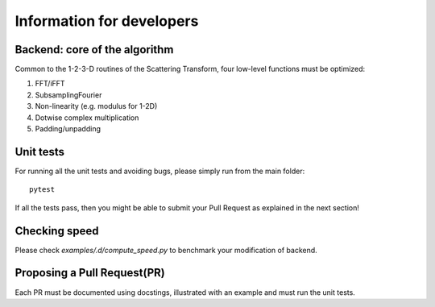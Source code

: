 Information for developers
**************************

Backend: core of the algorithm
==============================

Common to the 1-2-3-D routines of the Scattering Transform, four low-level functions
must be optimized:

1. FFT/iFFT
2. SubsamplingFourier
3. Non-linearity (e.g. modulus for 1-2D)
4. Dotwise complex multiplication
5. Padding/unpadding

Unit tests
==========

For running all the unit tests and avoiding bugs, please simply run from the
main folder::

    pytest

If all the tests pass, then you might be able to submit your Pull Request as explained
in the next section!

Checking speed
==============

Please check `examples/.d/compute_speed.py` to benchmark your modification of backend.

Proposing a Pull Request(PR)
============================

Each PR must be documented using docstings, illustrated with an example and must run the
unit tests.
